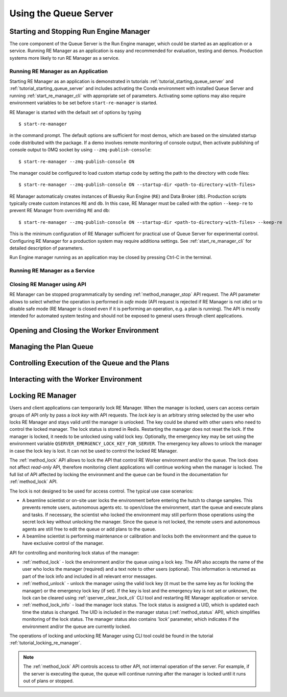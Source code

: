 ======================
Using the Queue Server
======================

Starting and Stopping Run Engine Manager
----------------------------------------

The core component of the Queue Server is the Run Engine manager, which could be started as an application
or a service. Running RE Manager as an application is easy and recommended for evaluation, testing and demos.
Production systems more likely to run RE Manager as a service.

Running RE Manager as an Application
************************************

Starting RE Manager as an application is demonstrated in tutorials :ref:`tutorial_starting_queue_server` and 
:ref:`tutorial_starting_queue_server` and includes activating the Conda environment with installed Queue Server
and running :ref:`start_re_manager_cli` with appropriate set of parameters. Activating some options may also
require environment variables to be set before ``start-re-manager`` is started.

RE Manager is started with the default set of options by typing ::

  $ start-re-manager

in the command prompt. The default options are sufficient for most demos, which are based on the simulated 
startup code distributed with the package. If a demo involves remote monitoring of console output, 
then activate publishing of console output to 0MQ socket by using ``--zmq-publish-console``::

  $ start-re-manager --zmq-publish-console ON

The manager could be configured to load custom startup code by setting the path to the directory with 
code files::

  $ start-re-manager --zmq-publish-console ON --startup-dir <path-to-directory-with-files>

RE Manager automaticaly creates instances of Bluesky Run Engine (``RE``) and Data Broker (``db``).
Production scripts typically create custom instances ``RE`` and ``db``. In this case, RE Manager
must be called with the option ``--keep-re`` to prevent RE Manager from overriding ``RE`` and ``db``::

  $ start-re-manager --zmq-publish-console ON --startup-dir <path-to-directory-with-files> --keep-re

This is the minimum configuration of RE Manager sufficient for practical use of Queue Server for experimental
control. Configuring RE Manager for a production system may require additiona settings. See :ref:`start_re_manager_cli` 
for detailed description of parameters.

Run Engine manager running as an application may be closed by pressing Ctrl-C in the terminal. 

Running RE Manager as a Service
*******************************



Closing RE Manager using API
****************************

RE Manager can be stopped programmatically by sending :ref:`method_manager_stop` API request. The API parameter
allows to select whether the operation is performed in *safe* mode (API request is rejected if RE Manager is
not *idle*) or to disable safe mode (RE Manager is closed even if it is performing an operation, e.g. a plan
is running). The API is mostly intended for automated system testing and should not be exposed to general users 
through client applications. 

Opening and Closing the Worker Environment
------------------------------------------

Managing the Plan Queue
-----------------------

Controlling Execution of the Queue and the Plans
------------------------------------------------

Interacting with the Worker Environment
---------------------------------------


.. _locking_re_manager:

Locking RE Manager
------------------

Users and client applications can temporarily lock RE Manager. When the manager is locked, users
can access certain groups of API only by pass a *lock key* with API requests. The *lock key* is
an arbitrary string selected by the user who locks RE Manager and stays valid until the manager
is unlocked. The key could be shared with other users who need to control the locked manager.
The lock status is stored in Redis. Restarting the manager does not reset the lock. If the manager
is locked, it needs to be unlocked using valid lock key. Optionally, the emergency key may be set
using the environment variable ``QSERVER_EMERGENCY_LOCK_KEY_FOR_SERVER``. The emergency key allows
to unlock the manager in case the lock key is lost. It can not be used to control the locked RE Manager.

The :ref:`method_lock` API allows to lock the API that control RE Worker environment and/or the queue.
The lock does not affect *read-only* API, therefore monitoring client applications will continue
working when the manager is locked. The full list of API affected by locking the environment and
the queue can be found in the documentation for :ref:`method_lock` API.

The lock is not designed to be used for access control. The typical use case scenarios:

- A beamline scientist or on-site user locks the environment before entering the hutch to change samples.
  This prevents remote users, autonomous agents etc. to open/close the environment, start the queue and
  execute plans and tasks. If necessary, the scientist who locked the environment may still perform
  those operations using the secret lock key without unlocking the manager. Since the queue is not locked,
  the remote users and autonomous agents are still free to edit the queue or add plans to the queue.

- A beamline scientist is performing maintenance or calibration and locks both the environment and
  the queue to have exclusive control of the manager.

API for controlling and monitoring lock status of the manager:

- :ref:`method_lock` - lock the environment and/or the queue using a lock key. The API also accepts
  the name of the user who locks the manager (required) and a text note to other users (optional).
  This information is returned as part of the lock info and included in all relevant error messages.

- :ref:`method_unlock` - unlock the manager using the valid lock key (it must be the same key as
  for locking the manager) or the emergency lock key (if set). If the key is lost and the emergency
  key is not set or unknown, the lock can be cleared using :ref:`qserver_clear_lock_cli` CLI tool
  and restarting RE Manager application or service.

- :ref:`method_lock_info` - load the manager lock status. The lock status is assigned a UID, which
  is updated each time the status is changed. The UID is included in the manager status (:ref:`method_status` API),
  which simplifies monitoring of the lock status. The manager status also contains *'lock'* parameter,
  which indicates if the environment and/or the queue are currently locked.

The operations of locking and unlocking RE Manager using CLI tool could be found in the tutorial
:ref:`tutorial_locking_re_manager`.

.. note::

  The :ref:`method_lock` API controls access to other API, not internal operation of the server.
  For example, if the server is executing the queue, the queue will continue running after
  the manager is locked until it runs out of plans or stopped.

